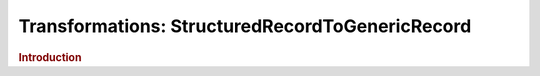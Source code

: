 .. meta::
    :author: Cask Data, Inc.
    :copyright: Copyright © 2015 Cask Data, Inc.

=================================================
Transformations: StructuredRecordToGenericRecord 
=================================================

.. rubric:: Introduction
